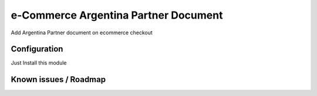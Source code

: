 e-Commerce Argentina Partner Document
=====================================
Add Argentina Partner document on ecommerce checkout

Configuration
-------------
Just Install this module

Known issues / Roadmap
----------------------
